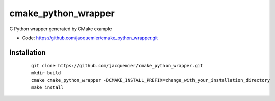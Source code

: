 cmake_python_wrapper
====================

C Python wrapper generated by CMake example

* Code: https://github.com/jacquemier/cmake_python_wrapper.git

============
Installation 
============
 ::

    git clone https://github.com/jacquemier/cmake_python_wrapper.git
    mkdir build
    cmake cmake_python_wrapper -DCMAKE_INSTALL_PREFIX=change_with_your_installation_directory
    make install

